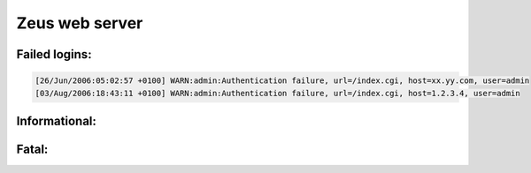 Zeus web server
---------------

Failed logins:
^^^^^^^^^^^^^^

.. code-block:: console

  [26/Jun/2006:05:02:57 +0100] WARN:admin:Authentication failure, url=/index.cgi, host=xx.yy.com, user=admin
  [03/Aug/2006:18:43:11 +0100] WARN:admin:Authentication failure, url=/index.cgi, host=1.2.3.4, user=admin



Informational:
^^^^^^^^^^^^^^

.. code-block:: console
  [09/Dec/2006:05:04:15 +0000] INFO:https://1.2.3.4:9091
  [09/Dec/2006:05:04:15 +0000] INFO:Child started - pid 5800
  [09/Dec/2006:05:04:15 +0000] INFO:Zeus Admin Server running
  [09/Dec/2006:05:08:39 +0000] INFO:Server shutdown requested
  [10/Dec/2006:16:59:26 +0000] INFO:Zeus Admin Server started
  [10/Dec/2006:16:59:26 +0000] INFO:Version 4.3r3, Build date: Jun 16 2006 09:20:11



Fatal:
^^^^^^

.. code-block:: console
  [11/Mar/2007:00:26:18 +0000] FATAL:Zeus Admin Server already running (PID: 13709)
  [11/Mar/2007:00:26:52 +0000] FATAL:Zeus Admin Server already running (PID: 26890)
  [14/Mar/2007:14:10:01 +0000] SERIOUS:Node 1.2.3.3 (1.2.3.3:80) has failed - A monitor has detected a failure
  [14/Mar/2007:14:10:01 +0000] SERIOUS:Pool 'HTTP' has no back-end nodes responding
  [14/Mar/2007:21:37:12 +0000] SERIOUS:Pool 'ws00' has no back-end nodes responding


